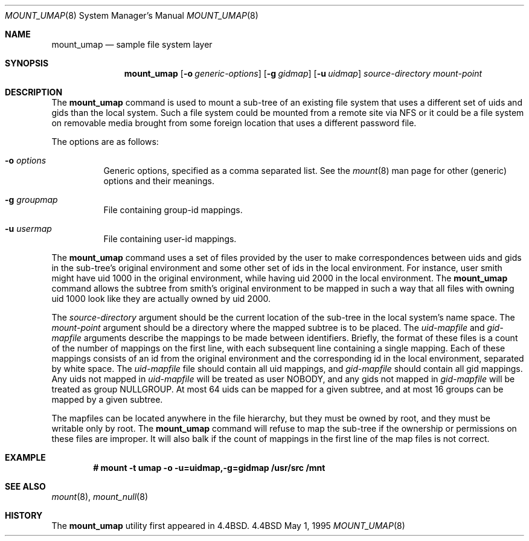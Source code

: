 .\" Copyright (c) 1992, 1993, 1994
.\"	The Regents of the University of California.  All rights reserved.
.\" All rights reserved.
.\"
.\" This code is derived from software donated to Berkeley by
.\" Jan-Simon Pendry and from John Heidemann of the UCLA Ficus project.
.\"
.\" Redistribution and use in source and binary forms, with or without
.\" modification, are permitted provided that the following conditions
.\" are met:
.\" 1. Redistributions of source code must retain the above copyright
.\"    notice, this list of conditions and the following disclaimer.
.\" 2. Redistributions in binary form must reproduce the above copyright
.\"    notice, this list of conditions and the following disclaimer in the
.\"    documentation and/or other materials provided with the distribution.
.\" 3. All advertising materials mentioning features or use of this software
.\"    must display the following acknowledgement:
.\"	This product includes software developed by the University of
.\"	California, Berkeley and its contributors.
.\" 4. Neither the name of the University nor the names of its contributors
.\"    may be used to endorse or promote products derived from this software
.\"    without specific prior written permission.
.\"
.\" THIS SOFTWARE IS PROVIDED BY THE REGENTS AND CONTRIBUTORS ``AS IS'' AND
.\" ANY EXPRESS OR IMPLIED WARRANTIES, INCLUDING, BUT NOT LIMITED TO, THE
.\" IMPLIED WARRANTIES OF MERCHANTABILITY AND FITNESS FOR A PARTICULAR PURPOSE
.\" ARE DISCLAIMED.  IN NO EVENT SHALL THE REGENTS OR CONTRIBUTORS BE LIABLE
.\" FOR ANY DIRECT, INDIRECT, INCIDENTAL, SPECIAL, EXEMPLARY, OR CONSEQUENTIAL
.\" DAMAGES (INCLUDING, BUT NOT LIMITED TO, PROCUREMENT OF SUBSTITUTE GOODS
.\" OR SERVICES; LOSS OF USE, DATA, OR PROFITS; OR BUSINESS INTERRUPTION)
.\" HOWEVER CAUSED AND ON ANY THEORY OF LIABILITY, WHETHER IN CONTRACT, STRICT
.\" LIABILITY, OR TORT (INCLUDING NEGLIGENCE OR OTHERWISE) ARISING IN ANY WAY
.\" OUT OF THE USE OF THIS SOFTWARE, EVEN IF ADVISED OF THE POSSIBILITY OF
.\" SUCH DAMAGE.
.\"
.\"	@(#)mount_umap.8	8.4 (Berkeley) 5/1/95
.\"
.Dd "May 1, 1995"
.Dt MOUNT_UMAP 8
.Os BSD 4.4
.Sh NAME
.Nm mount_umap
.Nd sample file system layer
.Sh SYNOPSIS
.Nm mount_umap
.Op Fl o Ar generic-options
.Op Fl g Ar gidmap
.Op Fl u Ar uidmap
.Ar source-directory
.Ar mount-point
.Sh DESCRIPTION
The
.Nm mount_umap
command is used to mount a sub-tree of an existing file system
that uses a different set of uids and gids than the local system.
Such a file system could be mounted from a remote site via NFS or
it could be a file system on removable media brought from some
foreign location that uses a different password file.
.Pp
The options are as follows:
.Bl -tag -width indent
.It Fl o Ar options
Generic options, specified as a comma separated list.
See the
.Xr mount 8
man page for other (generic) options and their meanings.
.It Fl g Ar groupmap
File containing group-id mappings.
.It Fl u Ar usermap
File containing user-id mappings.
.Pp
.El
.Pp
The
.Nm mount_umap
command uses a set of files provided by the user to make correspondences
between uids and gids in the sub-tree's original environment and
some other set of ids in the local environment.  For instance, user
smith might have uid 1000 in the original environment, while having
uid 2000 in the local environment.  The
.Nm mount_umap
command allows the subtree from smith's original environment to be
mapped in such a way that all files with owning uid 1000 look like
they are actually owned by uid 2000.  
.Pp
The
.Em source-directory 
argument should be the current location of the sub-tree in the local
system's name space.  
The
.Em mount-point 
argument should be a directory where the mapped subtree is to be placed.  
The
.Em uid-mapfile 
and
.Em gid-mapfile 
arguments describe the mappings to be made between identifiers.
Briefly, the format of these files is a count of the number of
mappings on the first line, with each subsequent line containing
a single mapping.  Each of these mappings consists of an id from
the original environment and the corresponding id in the local environment,
separated by white space.  
The
.Em uid-mapfile 
file should contain all uid mappings,
and 
.Em gid-mapfile 
should contain all gid mappings.
Any uids not mapped in 
.Em uid-mapfile 
will be treated as user NOBODY,
and any gids not mapped in 
.Em gid-mapfile 
will be treated as group
NULLGROUP.
At most 64 uids can be mapped for a given subtree,
and at most 16 groups can be mapped by a given subtree.
.Pp
The mapfiles can be located anywhere in the file hierarchy,
but they must be owned by root, and they must be writable only by root.  
The
.Nm mount_umap
command will refuse to map the sub-tree if the ownership or permissions
on these files are improper.
It will also balk if the count of mappings in the first line of the map
files is not correct.
.Sh EXAMPLE
.Dl "# mount -t umap -o -u=uidmap,-g=gidmap /usr/src /mnt
.Sh SEE ALSO
.Xr mount 8 ,
.Xr mount_null 8
.Sh HISTORY
The
.Nm mount_umap
utility first appeared in 4.4BSD.
